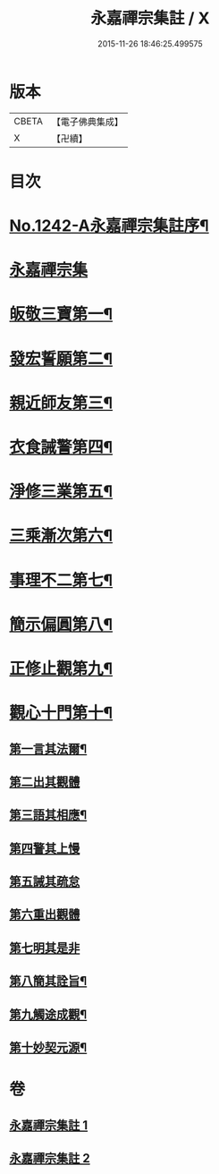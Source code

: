#+TITLE: 永嘉禪宗集註 / X
#+DATE: 2015-11-26 18:46:25.499575
* 版本
 |     CBETA|【電子佛典集成】|
 |         X|【卍續】    |

* 目次
* [[file:KR6q0134_001.txt::001-0281b1][No.1242-A永嘉禪宗集註序¶]]
* [[file:KR6q0134_001.txt::0282b6][永嘉禪宗集]]
* [[file:KR6q0134_001.txt::0283c15][皈敬三寶第一¶]]
* [[file:KR6q0134_001.txt::0284c14][發宏誓願第二¶]]
* [[file:KR6q0134_001.txt::0287c11][親近師友第三¶]]
* [[file:KR6q0134_001.txt::0289b24][衣食誡警第四¶]]
* [[file:KR6q0134_001.txt::0290a21][淨修三業第五¶]]
* [[file:KR6q0134_001.txt::0295a15][三乘漸次第六¶]]
* [[file:KR6q0134_002.txt::002-0300a4][事理不二第七¶]]
* [[file:KR6q0134_002.txt::0303c17][簡示偏圓第八¶]]
* [[file:KR6q0134_002.txt::0307a10][正修止觀第九¶]]
* [[file:KR6q0134_002.txt::0313c19][觀心十門第十¶]]
** [[file:KR6q0134_002.txt::0314a9][第一言其法爾¶]]
** [[file:KR6q0134_002.txt::0315a11][第二出其觀體]]
** [[file:KR6q0134_002.txt::0315a20][第三語其相應¶]]
** [[file:KR6q0134_002.txt::0315c13][第四警其上慢]]
** [[file:KR6q0134_002.txt::0315c17][第五誡其疏怠]]
** [[file:KR6q0134_002.txt::0315c23][第六重出觀體]]
** [[file:KR6q0134_002.txt::0316a6][第七明其是非]]
** [[file:KR6q0134_002.txt::0316b20][第八簡其詮旨¶]]
** [[file:KR6q0134_002.txt::0316c18][第九觸途成觀¶]]
** [[file:KR6q0134_002.txt::0317a13][第十妙契元源¶]]
* 卷
** [[file:KR6q0134_001.txt][永嘉禪宗集註 1]]
** [[file:KR6q0134_002.txt][永嘉禪宗集註 2]]

